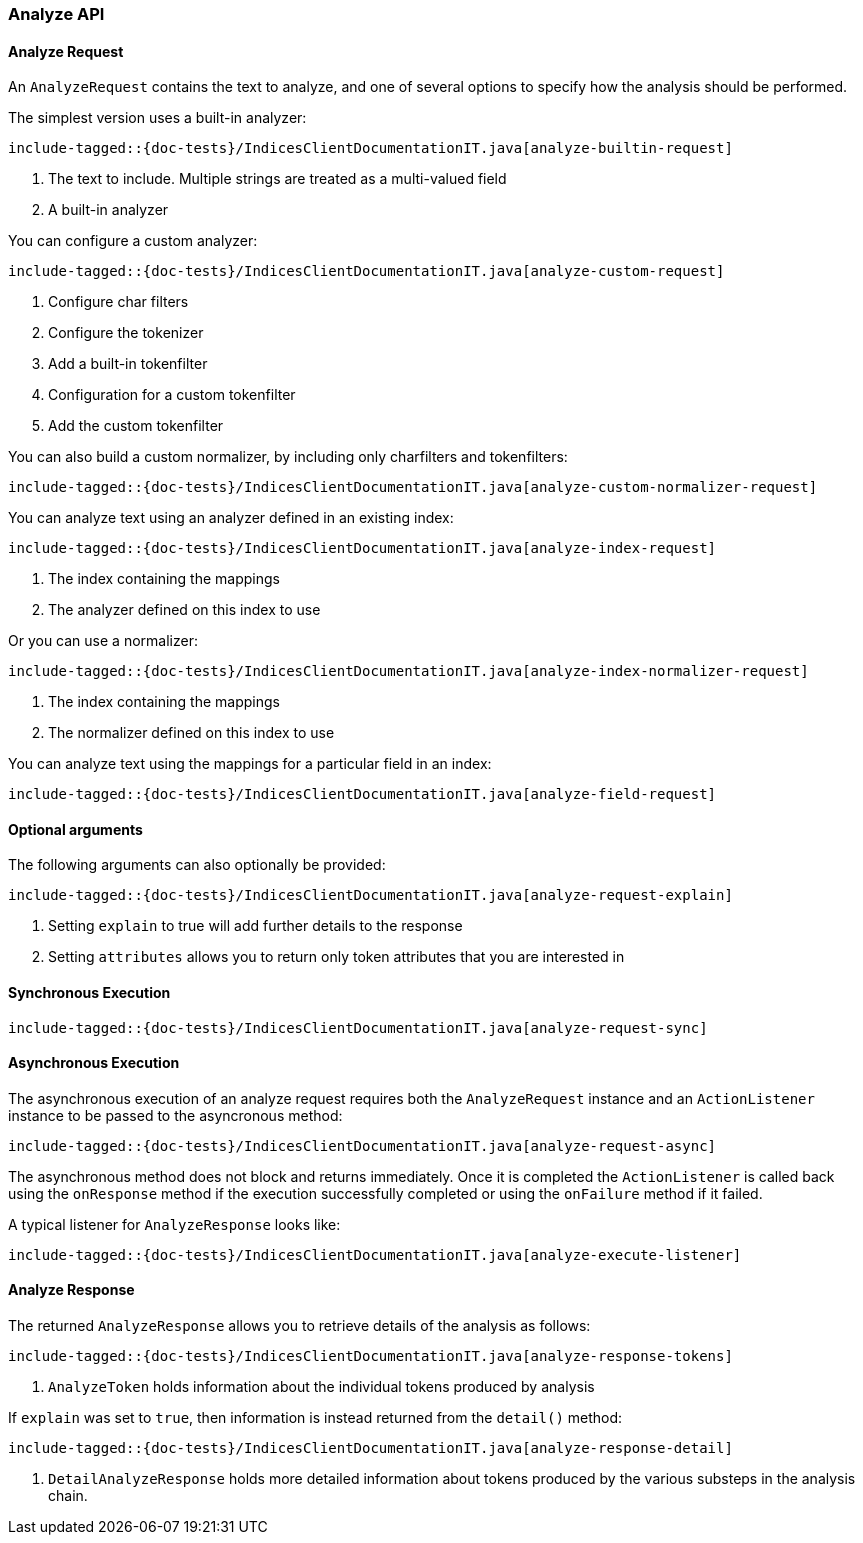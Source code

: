 [[java-rest-high-analyze]]
=== Analyze API

[[java-rest-high-analyze-request]]
==== Analyze Request

An `AnalyzeRequest` contains the text to analyze, and one of several options to
specify how the analysis should be performed.

The simplest version uses a built-in analyzer:

["source","java",subs="attributes,callouts,macros"]
---------------------------------------------------
include-tagged::{doc-tests}/IndicesClientDocumentationIT.java[analyze-builtin-request]
---------------------------------------------------
<1> The text to include.  Multiple strings are treated as a multi-valued field
<2> A built-in analyzer

You can configure a custom analyzer:
["source","java",subs="attributes,callouts,macros"]
---------------------------------------------------
include-tagged::{doc-tests}/IndicesClientDocumentationIT.java[analyze-custom-request]
---------------------------------------------------
<1> Configure char filters
<2> Configure the tokenizer
<3> Add a built-in tokenfilter
<4> Configuration for a custom tokenfilter
<5> Add the custom tokenfilter

You can also build a custom normalizer, by including only charfilters and
tokenfilters:
["source","java",subs="attributes,callouts,macros"]
---------------------------------------------------
include-tagged::{doc-tests}/IndicesClientDocumentationIT.java[analyze-custom-normalizer-request]
---------------------------------------------------

You can analyze text using an analyzer defined in an existing index:
["source","java",subs="attributes,callouts,macros"]
---------------------------------------------------
include-tagged::{doc-tests}/IndicesClientDocumentationIT.java[analyze-index-request]
---------------------------------------------------
<1> The index containing the mappings
<2> The analyzer defined on this index to use

Or you can use a normalizer:
["source","java",subs="attributes,callouts,macros"]
---------------------------------------------------
include-tagged::{doc-tests}/IndicesClientDocumentationIT.java[analyze-index-normalizer-request]
---------------------------------------------------
<1> The index containing the mappings
<2> The normalizer defined on this index to use

You can analyze text using the mappings for a particular field in an index:
["source","java",subs="attributes,callouts,macros"]
---------------------------------------------------
include-tagged::{doc-tests}/IndicesClientDocumentationIT.java[analyze-field-request]
---------------------------------------------------

==== Optional arguments
The following arguments can also optionally be provided:

["source","java",subs="attributes,callouts,macros"]
---------------------------------------------------
include-tagged::{doc-tests}/IndicesClientDocumentationIT.java[analyze-request-explain]
---------------------------------------------------
<1> Setting `explain` to true will add further details to the response
<2> Setting `attributes` allows you to return only token attributes that you are
interested in

[[java-rest-high-analyze-sync]]
==== Synchronous Execution

["source","java",subs="attributes,callouts,macros"]
---------------------------------------------------
include-tagged::{doc-tests}/IndicesClientDocumentationIT.java[analyze-request-sync]
---------------------------------------------------

[[java-rest-high-analyze-async]]
==== Asynchronous Execution

The asynchronous execution of an analyze request requires both the `AnalyzeRequest`
instance and an `ActionListener` instance to be passed to the asyncronous method:

["source","java",subs="attributes,callouts,macros"]
---------------------------------------------------
include-tagged::{doc-tests}/IndicesClientDocumentationIT.java[analyze-request-async]
---------------------------------------------------

The asynchronous method does not block and returns immediately.  Once it is
completed the `ActionListener` is called back using the `onResponse` method if the
execution successfully completed or using the `onFailure` method if it failed.

A typical listener for `AnalyzeResponse` looks like:

["source","java",subs="attributes,callouts,macros"]
---------------------------------------------------
include-tagged::{doc-tests}/IndicesClientDocumentationIT.java[analyze-execute-listener]
---------------------------------------------------

[[java-rest-high-analyze-response]]
==== Analyze Response

The returned `AnalyzeResponse` allows you to retrieve details of the analysis as
follows:
["source","java",subs="attributes,callouts,macros"]
---------------------------------------------------
include-tagged::{doc-tests}/IndicesClientDocumentationIT.java[analyze-response-tokens]
---------------------------------------------------
<1> `AnalyzeToken` holds information about the individual tokens produced by analysis

If `explain` was set to `true`, then information is instead returned from the `detail()`
method:

["source","java",subs="attributes,callouts,macros"]
---------------------------------------------------
include-tagged::{doc-tests}/IndicesClientDocumentationIT.java[analyze-response-detail]
---------------------------------------------------
<1> `DetailAnalyzeResponse` holds more detailed information about tokens produced by
the various substeps in the analysis chain.